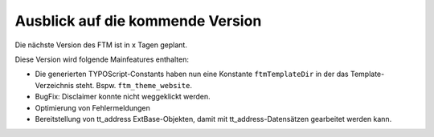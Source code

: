 --------------------------------------------------------------------
Ausblick auf die kommende Version
--------------------------------------------------------------------
Die nächste Version des FTM ist in x Tagen geplant.

Diese Version wird folgende Mainfeatures enthalten:

* Die generierten TYPOScript-Constants haben nun eine Konstante ``ftmTemplateDir`` in der das Template-Verzeichnis steht. Bspw. ``ftm_theme_website``.
* BugFix: Disclaimer konnte nicht weggeklickt werden.
* Optimierung von Fehlermeldungen
* Bereitstellung von tt_address ExtBase-Objekten, damit mit tt_address-Datensätzen gearbeitet werden kann.
